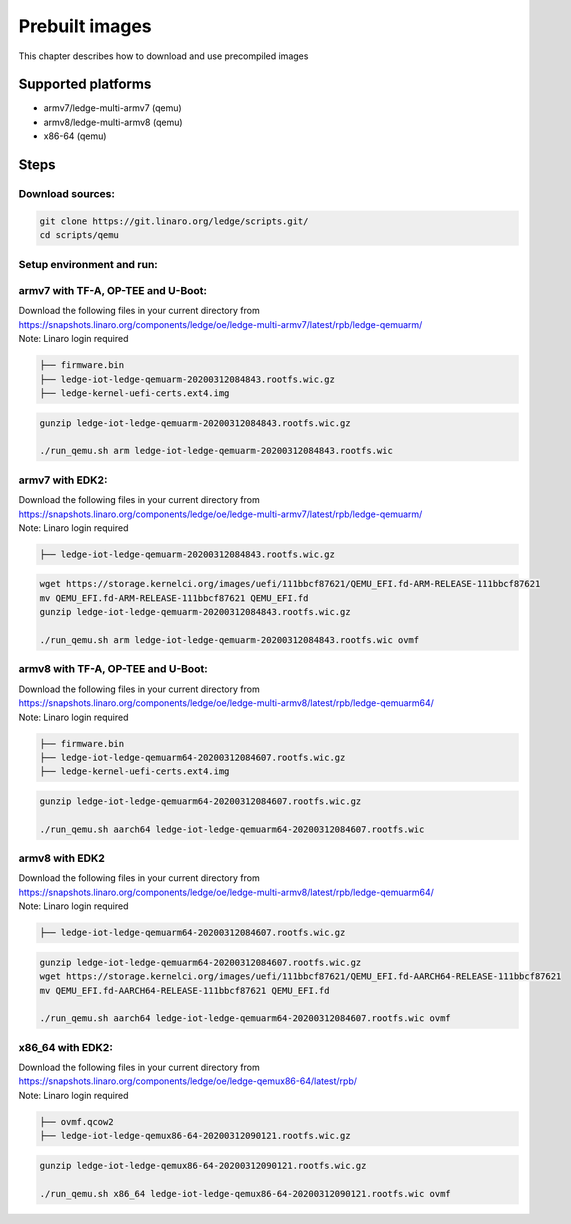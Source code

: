 .. SPDX-License-Identifier: CC-BY-SA-4.0

***************
Prebuilt images
***************

This chapter describes how to download and use precompiled images

Supported platforms
===================
- armv7/ledge-multi-armv7 (qemu)
- armv8/ledge-multi-armv8 (qemu)
- x86-64 (qemu)

Steps
===========

Download sources:
-----------------

.. code-block:: bash

   git clone https://git.linaro.org/ledge/scripts.git/
   cd scripts/qemu

Setup environment and run:
--------------------------
armv7 with TF-A, OP-TEE and U-Boot:
-----------------------------------

| Download the following files in your current directory from
| https://snapshots.linaro.org/components/ledge/oe/ledge-multi-armv7/latest/rpb/ledge-qemuarm/
| Note: Linaro login required

.. code-block:: bash

	├── firmware.bin
	├── ledge-iot-ledge-qemuarm-20200312084843.rootfs.wic.gz
	├── ledge-kernel-uefi-certs.ext4.img

.. code-block:: bash

    gunzip ledge-iot-ledge-qemuarm-20200312084843.rootfs.wic.gz

    ./run_qemu.sh arm ledge-iot-ledge-qemuarm-20200312084843.rootfs.wic

armv7 with EDK2:
----------------

| Download the following files in your current directory from
| https://snapshots.linaro.org/components/ledge/oe/ledge-multi-armv7/latest/rpb/ledge-qemuarm/
| Note: Linaro login required

.. code-block:: bash

	├── ledge-iot-ledge-qemuarm-20200312084843.rootfs.wic.gz

.. code-block:: bash

    wget https://storage.kernelci.org/images/uefi/111bbcf87621/QEMU_EFI.fd-ARM-RELEASE-111bbcf87621
    mv QEMU_EFI.fd-ARM-RELEASE-111bbcf87621 QEMU_EFI.fd
    gunzip ledge-iot-ledge-qemuarm-20200312084843.rootfs.wic.gz

    ./run_qemu.sh arm ledge-iot-ledge-qemuarm-20200312084843.rootfs.wic ovmf

armv8 with TF-A, OP-TEE and U-Boot:
-----------------------------------

| Download the following files in your current directory from
| https://snapshots.linaro.org/components/ledge/oe/ledge-multi-armv8/latest/rpb/ledge-qemuarm64/
| Note: Linaro login required

.. code-block:: bash

	├── firmware.bin
	├── ledge-iot-ledge-qemuarm64-20200312084607.rootfs.wic.gz
	├── ledge-kernel-uefi-certs.ext4.img

.. code-block:: bash

    gunzip ledge-iot-ledge-qemuarm64-20200312084607.rootfs.wic.gz

    ./run_qemu.sh aarch64 ledge-iot-ledge-qemuarm64-20200312084607.rootfs.wic

armv8 with EDK2
---------------

| Download the following files in your current directory from
| https://snapshots.linaro.org/components/ledge/oe/ledge-multi-armv8/latest/rpb/ledge-qemuarm64/
| Note: Linaro login required

.. code-block:: bash

	├── ledge-iot-ledge-qemuarm64-20200312084607.rootfs.wic.gz

.. code-block:: bash

    gunzip ledge-iot-ledge-qemuarm64-20200312084607.rootfs.wic.gz
    wget https://storage.kernelci.org/images/uefi/111bbcf87621/QEMU_EFI.fd-AARCH64-RELEASE-111bbcf87621
    mv QEMU_EFI.fd-AARCH64-RELEASE-111bbcf87621 QEMU_EFI.fd

    ./run_qemu.sh aarch64 ledge-iot-ledge-qemuarm64-20200312084607.rootfs.wic ovmf


x86_64 with EDK2:
-----------------

| Download the following files in your current directory from
| https://snapshots.linaro.org/components/ledge/oe/ledge-qemux86-64/latest/rpb/
| Note: Linaro login required

.. code-block:: bash

	├── ovmf.qcow2
	├── ledge-iot-ledge-qemux86-64-20200312090121.rootfs.wic.gz

.. code-block:: bash

    gunzip ledge-iot-ledge-qemux86-64-20200312090121.rootfs.wic.gz

    ./run_qemu.sh x86_64 ledge-iot-ledge-qemux86-64-20200312090121.rootfs.wic ovmf
